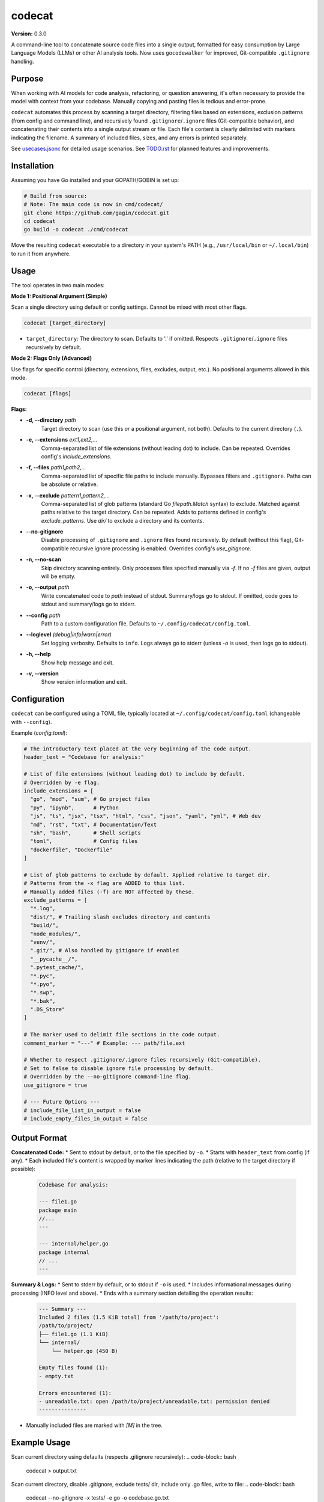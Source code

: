 codecat
=======
**Version:** 0.3.0

A command-line tool to concatenate source code files into a single output,
formatted for easy consumption by Large Language Models (LLMs) or other AI
analysis tools. Now uses ``gocodewalker`` for improved, Git-compatible
``.gitignore`` handling.

.. image:: https://tokei.rs/b1/github/gagin/codecat
   :alt: Lines of Code
   :target: https://github.com/gagin/codecat

Purpose
-------

When working with AI models for code analysis, refactoring, or question
answering, it's often necessary to provide the model with context from your
codebase. Manually copying and pasting files is tedious and error-prone.

``codecat`` automates this process by scanning a target directory, filtering
files based on extensions, exclusion patterns (from config and command line),
and recursively found ``.gitignore``/``.ignore`` files (Git-compatible behavior),
and concatenating their contents into a single output stream or file. Each
file's content is clearly delimited with markers indicating the filename.
A summary of included files, sizes, and any errors is printed separately.

See `usecases.jsonc <./usecases.jsonc>`_ for detailed usage scenarios.
See `TODO.rst <./TODO.rst>`_ for planned features and improvements.


Installation
------------
Assuming you have Go installed and your GOPATH/GOBIN is set up:

.. code-block:: bash

    # Build from source:
    # Note: The main code is now in cmd/codecat/
    git clone https://github.com/gagin/codecat.git
    cd codecat
    go build -o codecat ./cmd/codecat

Move the resulting ``codecat`` executable to a directory in your system's PATH
(e.g., ``/usr/local/bin`` or ``~/.local/bin``) to run it from anywhere.


Usage
-----

The tool operates in two main modes:

**Mode 1: Positional Argument (Simple)**

Scan a single directory using default or config settings. Cannot be mixed with most other flags.

.. code-block:: bash

    codecat [target_directory]

* ``target_directory``: The directory to scan. Defaults to '.' if omitted. Respects ``.gitignore``/``.ignore`` files recursively by default.

**Mode 2: Flags Only (Advanced)**

Use flags for specific control (directory, extensions, files, excludes, output, etc.). No positional arguments allowed in this mode.

.. code-block:: bash

    codecat [flags]

**Flags:**

* **-d, --directory** *path*
    Target directory to scan (use this *or* a positional argument, not both). Defaults to the current directory (``.``).

* **-e, --extensions** *ext1,ext2,...*
    Comma-separated list of file extensions (without leading dot) to include. Can be repeated. Overrides config's `include_extensions`.

* **-f, --files** *path1,path2,...*
    Comma-separated list of specific file paths to include manually. Bypasses filters and ``.gitignore``. Paths can be absolute or relative.

* **-x, --exclude** *pattern1,pattern2,...*
    Comma-separated list of glob patterns (standard Go `filepath.Match` syntax) to exclude. Matched against paths relative to the target directory. Can be repeated. Adds to patterns defined in config's `exclude_patterns`. Use `dir/` to exclude a directory and its contents.

* **--no-gitignore**
    Disable processing of ``.gitignore`` and ``.ignore`` files found recursively. By default (without this flag), Git-compatible recursive ignore processing is enabled. Overrides config's `use_gitignore`.

* **-n, --no-scan**
    Skip directory scanning entirely. Only processes files specified manually via `-f`. If no `-f` files are given, output will be empty.

* **-o, --output** *path*
    Write concatenated code to *path* instead of stdout. Summary/logs go to stdout. If omitted, code goes to stdout and summary/logs go to stderr.

* **--config** *path*
    Path to a custom configuration file. Defaults to ``~/.config/codecat/config.toml``.

* **--loglevel** *(debug|info|warn|error)*
    Set logging verbosity. Defaults to ``info``. Logs always go to stderr (unless `-o` is used, then logs go to stdout).

* **-h, --help**
    Show help message and exit.

* **-v, --version**
    Show version information and exit.


Configuration
-------------
``codecat`` can be configured using a TOML file, typically located at
``~/.config/codecat/config.toml`` (changeable with ``--config``).

Example (`config.toml`):

.. code-block:: toml

    # The introductory text placed at the very beginning of the code output.
    header_text = "Codebase for analysis:"

    # List of file extensions (without leading dot) to include by default.
    # Overridden by -e flag.
    include_extensions = [
      "go", "mod", "sum", # Go project files
      "py", "ipynb",      # Python
      "js", "ts", "jsx", "tsx", "html", "css", "json", "yaml", "yml", # Web dev
      "md", "rst", "txt", # Documentation/Text
      "sh", "bash",       # Shell scripts
      "toml",             # Config files
      "dockerfile", "Dockerfile"
    ]

    # List of glob patterns to exclude by default. Applied relative to target dir.
    # Patterns from the -x flag are ADDED to this list.
    # Manually added files (-f) are NOT affected by these.
    exclude_patterns = [
      "*.log",
      "dist/", # Trailing slash excludes directory and contents
      "build/",
      "node_modules/",
      "venv/",
      ".git/", # Also handled by gitignore if enabled
      "__pycache__/",
      ".pytest_cache/",
      "*.pyc",
      "*.pyo",
      "*.swp",
      "*.bak",
      ".DS_Store"
    ]

    # The marker used to delimit file sections in the code output.
    comment_marker = "---" # Example: --- path/file.ext

    # Whether to respect .gitignore/.ignore files recursively (Git-compatible).
    # Set to false to disable ignore file processing by default.
    # Overridden by the --no-gitignore command-line flag.
    use_gitignore = true

    # --- Future Options ---
    # include_file_list_in_output = false
    # include_empty_files_in_output = false


Output Format
-------------

**Concatenated Code:**
* Sent to stdout by default, or to the file specified by ``-o``.
* Starts with ``header_text`` from config (if any).
* Each included file's content is wrapped by marker lines indicating the path (relative to the target directory if possible):
    .. code-block:: text

        Codebase for analysis:

        --- file1.go
        package main
        //...
        ---

        --- internal/helper.go
        package internal
        // ...
        ---

**Summary & Logs:**
* Sent to stderr by default, or to stdout if ``-o`` is used.
* Includes informational messages during processing (INFO level and above).
* Ends with a summary section detailing the operation results:
    .. code-block:: text

        --- Summary ---
        Included 2 files (1.5 KiB total) from '/path/to/project':
        /path/to/project/
        ├── file1.go (1.1 KiB)
        └── internal/
            └── helper.go (450 B)

        Empty files found (1):
        - empty.txt

        Errors encountered (1):
        - unreadable.txt: open /path/to/project/unreadable.txt: permission denied
        ---------------

* Manually included files are marked with `[M]` in the tree.


Example Usage
-------------

Scan current directory using defaults (respects .gitignore recursively):
.. code-block:: bash
    codecat > output.txt

Scan current directory, disable .gitignore, exclude tests/ dir, include only .go files, write to file:
.. code-block:: bash
    codecat --no-gitignore -x tests/ -e go -o codebase.go.txt

Process only manually specified files, skipping directory scan:
.. code-block:: bash
    codecat -n -f cmd/codecat/main.go -f cmd/codecat/walk.go -o core_logic.go

Scan `src` dir, adding `*.tmp` to configured excludes, writing code to stdout:
.. code-block:: bash
    codecat -d src -x "*.tmp"


Version History
---------------
See `CHANGELOG.md <./CHANGELOG.md>`_ for detailed history.

- **0.3.0 (2025-04-24):** Major refactor. Replaced ignore handling with `gocodewalker` for recursive Git-compatible behavior. Added `-n/--no-scan`. Split code into multiple files under `cmd/codecat/`. Fixed bugs related to excludes, non-existent dirs, and gitignore logic. Reverted to `--no-gitignore` flag.
- **0.2.2 (2025-04-23):** Bugfix release (internal).
- **0.2.1 (2025-04-20):** Project Renamed to `codecat`.
- **0.1.0 (2025-04-19):** Initial version (`food4ai`).


To-Do and Known Problems
------------------------
See `TODO.rst <./TODO.rst>`_.

---
